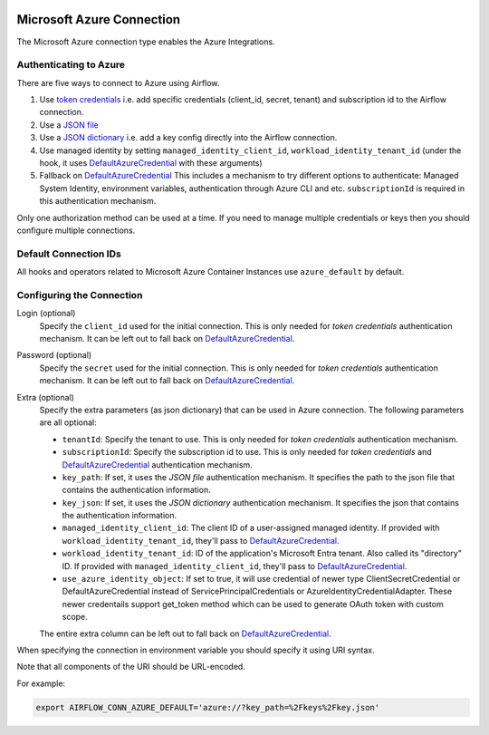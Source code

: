  .. Licensed to the Apache Software Foundation (ASF) under one
    or more contributor license agreements.  See the NOTICE file
    distributed with this work for additional information
    regarding copyright ownership.  The ASF licenses this file
    to you under the Apache License, Version 2.0 (the
    "License"); you may not use this file except in compliance
    with the License.  You may obtain a copy of the License at

 ..   http://www.apache.org/licenses/LICENSE-2.0

 .. Unless required by applicable law or agreed to in writing,
    software distributed under the License is distributed on an
    "AS IS" BASIS, WITHOUT WARRANTIES OR CONDITIONS OF ANY
    KIND, either express or implied.  See the License for the
    specific language governing permissions and limitations
    under the License.



.. _howto/connection:azure:


Microsoft Azure Connection
==========================

The Microsoft Azure connection type enables the Azure Integrations.

Authenticating to Azure
-----------------------

There are five ways to connect to Azure using Airflow.

1. Use `token credentials`_
   i.e. add specific credentials (client_id, secret, tenant) and subscription id to the Airflow connection.
2. Use a `JSON file`_
3. Use a `JSON dictionary`_
   i.e. add a key config directly into the Airflow connection.
4. Use managed identity by setting ``managed_identity_client_id``, ``workload_identity_tenant_id`` (under the hook, it uses DefaultAzureCredential_ with these arguments)
5. Fallback on `DefaultAzureCredential`_
   This includes a mechanism to try different options to authenticate: Managed System Identity, environment variables, authentication through Azure CLI and etc. ``subscriptionId`` is required in this authentication mechanism.

Only one authorization method can be used at a time. If you need to manage multiple credentials or keys then you should
configure multiple connections.

Default Connection IDs
----------------------

All hooks and operators related to Microsoft Azure Container Instances use ``azure_default`` by default.

Configuring the Connection
--------------------------

Login (optional)
    Specify the ``client_id`` used for the initial connection.
    This is only needed for *token credentials* authentication mechanism.
    It can be left out to fall back on DefaultAzureCredential_.

Password (optional)
    Specify the ``secret`` used for the initial connection.
    This is only needed for *token credentials* authentication mechanism.
    It can be left out to fall back on DefaultAzureCredential_.

Extra (optional)
    Specify the extra parameters (as json dictionary) that can be used in Azure connection.
    The following parameters are all optional:

    * ``tenantId``: Specify the tenant to use.
      This is only needed for *token credentials* authentication mechanism.
    * ``subscriptionId``: Specify the subscription id to use.
      This is only needed for *token credentials* and DefaultAzureCredential_ authentication mechanism.
    * ``key_path``: If set, it uses the *JSON file* authentication mechanism.
      It specifies the path to the json file that contains the authentication information.
    * ``key_json``: If set, it uses the *JSON dictionary* authentication mechanism.
      It specifies the json that contains the authentication information.
    * ``managed_identity_client_id``:  The client ID of a user-assigned managed identity. If provided with ``workload_identity_tenant_id``, they'll pass to DefaultAzureCredential_.
    * ``workload_identity_tenant_id``: ID of the application's Microsoft Entra tenant. Also called its "directory" ID. If provided with ``managed_identity_client_id``, they'll pass to DefaultAzureCredential_.
    * ``use_azure_identity_object``: If set to true, it will use credential of newer type ClientSecretCredential or DefaultAzureCredential instead of ServicePrincipalCredentials or AzureIdentityCredentialAdapter.
      These newer credentails support get_token method which can be used to generate OAuth token with custom scope.

    The entire extra column can be left out to fall back on DefaultAzureCredential_.

When specifying the connection in environment variable you should specify
it using URI syntax.

Note that all components of the URI should be URL-encoded.

For example:

.. code-block:: bash

   export AIRFLOW_CONN_AZURE_DEFAULT='azure://?key_path=%2Fkeys%2Fkey.json'


.. _token credentials: https://docs.microsoft.com/en-us/azure/developer/python/azure-sdk-authenticate?tabs=cmd#authenticate-with-token-credentials
.. _JSON file: https://docs.microsoft.com/en-us/azure/developer/python/azure-sdk-authenticate?tabs=cmd#authenticate-with-a-json-file
.. _JSON dictionary: https://docs.microsoft.com/en-us/azure/developer/python/azure-sdk-authenticate?tabs=cmd#authenticate-with-a-json-dictionary>
.. _DefaultAzureCredential: https://docs.microsoft.com/en-us/python/api/overview/azure/identity-readme?view=azure-python#defaultazurecredential

.. spelling:word-list::

    Entra
